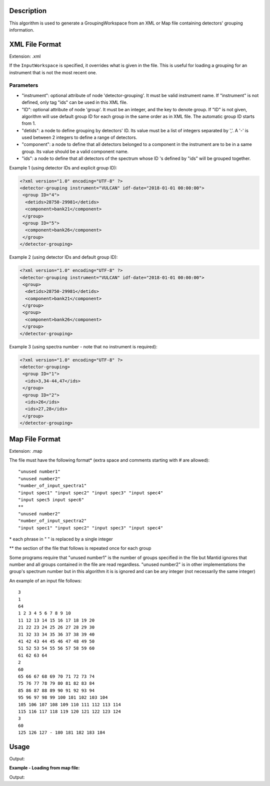.. algorithm::

.. summary::

.. relatedalgorithms::

.. properties::

Description
-----------

This algorithm is used to generate a GroupingWorkspace from an XML or
Map file containing detectors' grouping information.

XML File Format
---------------

Extension: .xml

If the ``InputWorkspace`` is specified, it overrides what is given in
the file. This is useful for loading a grouping for an instrument that
is not the most recent one.

Parameters
##########

-  "instrument": optional attribute of node 'detector-grouping'. It must
   be valid instrument name. If "instrument" is not defined, only tag
   "ids" can be used in this XML file.
-  "ID": optional attribute of node 'group'. It must be an integer, and
   the key to denote group. If "ID" is not given, algorithm will use
   default group ID for each group in the same order as in XML file. The
   automatic group ID starts from 1.
-  "detids": a node to define grouping by detectors' ID. Its value must
   be a list of integers separated by ','. A '-' is used between 2
   integers to define a range of detectors.
-  "component": a node to define that all detectors belonged to a
   component in the instrument are to be in a same group. Its value
   should be a valid component name.
-  "ids": a node to define that all detectors of the spectrum whose ID
   's defined by "ids" will be grouped together.

Example 1 (using detector IDs and explicit group ID):

.. code-block:: xml

 <?xml version="1.0" encoding="UTF-8" ?>
 <detector-grouping instrument="VULCAN" idf-date="2018-01-01 00:00:00">
  <group ID="4">
   <detids>28750-29981</detids>
   <component>bank21</component>
  </group>
  <group ID="5">
   <component>bank26</component>
  </group>
 </detector-grouping>

Example 2 (using detector IDs and default group ID):

.. code-block:: xml

 <?xml version="1.0" encoding="UTF-8" ?>
 <detector-grouping instrument="VULCAN" idf-date="2018-01-01 00:00:00">
  <group>
   <detids>28750-29981</detids>
   <component>bank21</component>
  </group>
  <group>
   <component>bank26</component>
  </group>
 </detector-grouping>

Example 3 (using spectra number - note that no instrument is required):

.. code-block:: xml

 <?xml version="1.0" encoding="UTF-8" ?>
 <detector-grouping>
  <group ID="1">
   <ids>3,34-44,47</ids>
  </group>
  <group ID="2">
   <ids>26</ids>
   <ids>27,28</ids>
  </group>
 </detector-grouping>

Map File Format
---------------

Extension: .map

The file must have the following format\* (extra space and comments
starting with # are allowed)::

   "unused number1"
   "unused number2"
   "number_of_input_spectra1"
   "input spec1" "input spec2" "input spec3" "input spec4"
   "input spec5 input spec6"
   **
   "unused number2"
   "number_of_input_spectra2"
   "input spec1" "input spec2" "input spec3" "input spec4"



\* each phrase in " " is replaced by a single integer

\*\* the section of the file that follows is repeated once for each
group

Some programs require that "unused number1" is the number of groups
specified in the file but Mantid ignores that number and all groups
contained in the file are read regardless. "unused number2" is in other
implementations the group's spectrum number but in this algorithm it is
is ignored and can be any integer (not necessarily the same integer)

An example of an input file follows::

 3
 1
 64
 1 2 3 4 5 6 7 8 9 10
 11 12 13 14 15 16 17 18 19 20
 21 22 23 24 25 26 27 28 29 30
 31 32 33 34 35 36 37 38 39 40
 41 42 43 44 45 46 47 48 49 50
 51 52 53 54 55 56 57 58 59 60
 61 62 63 64
 2
 60
 65 66 67 68 69 70 71 72 73 74
 75 76 77 78 79 80 81 82 83 84
 85 86 87 88 89 90 91 92 93 94
 95 96 97 98 99 100 101 102 103 104
 105 106 107 108 109 110 111 112 113 114
 115 116 117 118 119 120 121 122 123 124
 3
 60
 125 126 127 - 180 181 182 183 184


Usage
-----
.. testcode:: LoadDetectorsGroupingFile

    # create some grouping file
    import mantid
    filename=mantid.config.getString("defaultsave.directory")+"test.xml"
    f=open(filename,'w')
    f.write('<?xml version="1.0" encoding="UTF-8" ?> \n')
    f.write('<detector-grouping instrument="VULCAN" idf-date="2018-01-01 00:00:00"> \n')
    f.write('  <group ID="1"> \n')
    f.write('   <detids>28750-29981</detids> \n')
    f.write('   <component>bank23</component> \n')
    f.write('  </group> \n')
    f.write('  <group ID="2"> \n')
    f.write('   <component>bank26</component> \n')
    f.write('   <component>bank27</component> \n')
    f.write('  </group> \n')
    f.write(' </detector-grouping>')
    f.close()

    #load the grouping file
    ws=LoadDetectorsGroupingFile("test.xml")

    #check some values
    format_string = "Detector {}, with ID {}, in spectrum {} belongs to group {:.0f}"

    sid=0
    print(format_string.format(ws.getDetector(sid).getName(), ws.getDetector(sid).getID(),
	  sid, ws.dataY(sid)[0]))
    sid=2500
    print(format_string.format(ws.getDetector(sid).getName(), ws.getDetector(sid).getID(),
	  sid, ws.dataY(sid)[0]))
    sid=5000
    print(format_string.format(ws.getDetector(sid).getName(), ws.getDetector(sid).getID(),
	  sid, ws.dataY(sid)[0]))

.. testcleanup:: LoadDetectorsGroupingFile

   DeleteWorkspace(ws)
   import os,mantid
   filename=mantid.config.getString("defaultsave.directory")+"test.xml"
   os.remove(filename)

Output:

.. testoutput:: LoadDetectorsGroupingFile

   Detector bank21(0,0), with ID 26250, in spectrum 0 belongs to group 0
   Detector bank23(49,1), with ID 29094, in spectrum 2500 belongs to group 1
   Detector bank27(98,2), with ID 34438, in spectrum 5000 belongs to group 2

**Example - Loading from map file:**

.. testcode:: LoadDetectorsGroupingFileMap

    # create some grouping file
    import mantid
    filename=mantid.config.getString("defaultsave.directory")+"test.map"
    f=open(filename,'w')
    f.write('3\n')
    f.write('1\n')
    f.write('64\n')
    f.write('1 - 64\n')
    f.write('2\n')
    f.write('60\n')
    f.write('65 - 124\n')
    f.write('3\n')
    f.write('60\n')
    f.write('125 - 184\n')
    f.close()

    #load the grouping file
    ws=LoadDetectorsGroupingFile("test.map")

    #check some values
    print("Spectrum 0 belongs to group {}".format(ws.readY(0)[0]))
    print("Spectrum 65 belongs to group {}".format(ws.readY(65)[0]))
    print("Spectrum 125 belongs to group {}".format(ws.readY(125)[0]))

.. testcleanup:: LoadDetectorsGroupingFileMap

   DeleteWorkspace(ws)
   import os,mantid
   filename=mantid.config.getString("defaultsave.directory")+"test.map"
   os.remove(filename)

Output:

.. testoutput:: LoadDetectorsGroupingFileMap

   Spectrum 0 belongs to group 1.0
   Spectrum 65 belongs to group 2.0
   Spectrum 125 belongs to group 3.0

.. categories::

.. sourcelink::
